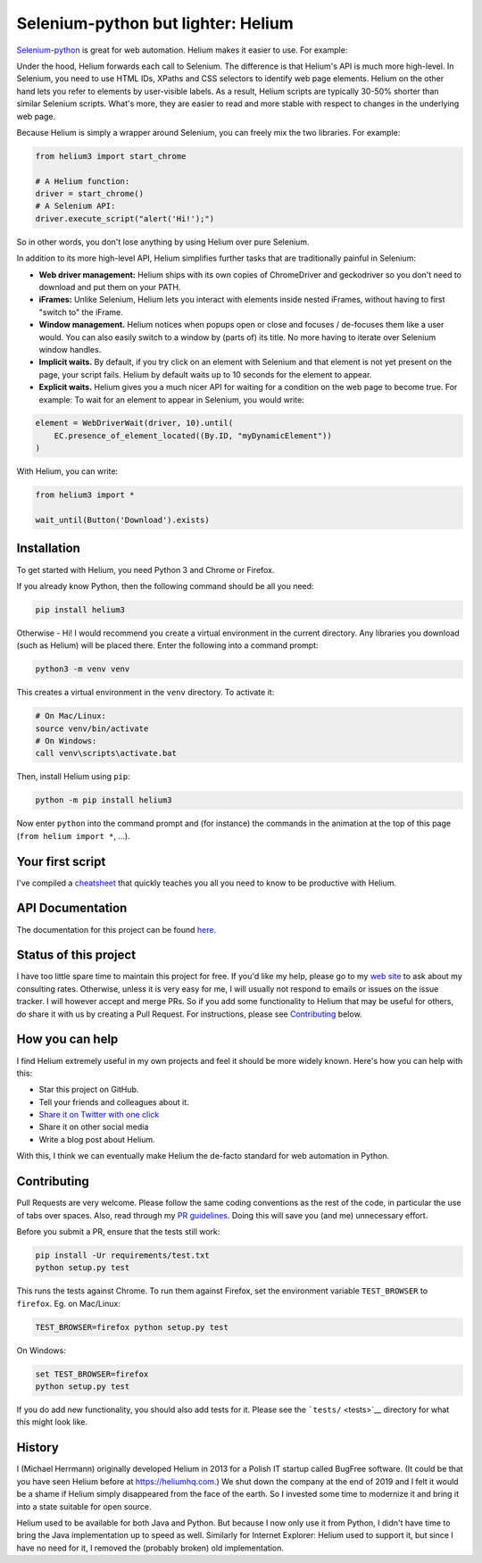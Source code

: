 Selenium-python but lighter: Helium
===================================

`Selenium-python <https://selenium-python.readthedocs.io/>`__ is great
for web automation. Helium makes it easier to use. For example:

.. |Helium Demo| image:: docs/helium-demo.gif

Under the hood, Helium forwards each call to Selenium. The difference is
that Helium's API is much more high-level. In Selenium, you need to use
HTML IDs, XPaths and CSS selectors to identify web page elements. Helium
on the other hand lets you refer to elements by user-visible labels. As
a result, Helium scripts are typically 30-50% shorter than similar
Selenium scripts. What's more, they are easier to read and more stable
with respect to changes in the underlying web page.

Because Helium is simply a wrapper around Selenium, you can freely mix
the two libraries. For example:

.. code:: python

   from helium3 import start_chrome

   # A Helium function:
   driver = start_chrome()
   # A Selenium API:
   driver.execute_script("alert('Hi!');")

So in other words, you don't lose anything by using Helium over pure
Selenium.

In addition to its more high-level API, Helium simplifies further tasks
that are traditionally painful in Selenium:

-  **Web driver management:** Helium ships with its own copies of
   ChromeDriver and geckodriver so you don't need to download and put
   them on your PATH.
-  **iFrames:** Unlike Selenium, Helium lets you interact with elements
   inside nested iFrames, without having to first "switch to" the
   iFrame.
-  **Window management.** Helium notices when popups open or close and
   focuses / de-focuses them like a user would. You can also easily
   switch to a window by (parts of) its title. No more having to iterate
   over Selenium window handles.
-  **Implicit waits.** By default, if you try click on an element with
   Selenium and that element is not yet present on the page, your script
   fails. Helium by default waits up to 10 seconds for the element to
   appear.
-  **Explicit waits.** Helium gives you a much nicer API for waiting for
   a condition on the web page to become true. For example: To wait for
   an element to appear in Selenium, you would write:

.. code:: python

   element = WebDriverWait(driver, 10).until(
       EC.presence_of_element_located((By.ID, "myDynamicElement"))
   )

With Helium, you can write:

.. code:: python

   from helium3 import *

   wait_until(Button('Download').exists)

Installation
------------

To get started with Helium, you need Python 3 and Chrome or Firefox.

If you already know Python, then the following command should be all you
need:

.. code:: bash

   pip install helium3

Otherwise - Hi! I would recommend you create a virtual environment in
the current directory. Any libraries you download (such as Helium) will
be placed there. Enter the following into a command prompt:

.. code:: bash

   python3 -m venv venv

This creates a virtual environment in the ``venv`` directory. To
activate it:

.. code:: bash

   # On Mac/Linux:
   source venv/bin/activate
   # On Windows:
   call venv\scripts\activate.bat

Then, install Helium using ``pip``:

.. code:: bash

   python -m pip install helium3

Now enter ``python`` into the command prompt and (for instance) the
commands in the animation at the top of this page
(``from helium import *``, ...).

Your first script
-----------------

I've compiled a `cheatsheet <docs/cheatsheet.md>`__ that quickly teaches
you all you need to know to be productive with Helium.

API Documentation
-----------------

The documentation for this project can be found
`here <https://selenium-python-helium.readthedocs.io/en/latest/>`__.

Status of this project
----------------------

I have too little spare time to maintain this project for free. If you'd
like my help, please go to my `web site <http://herrmann.io>`__ to ask
about my consulting rates. Otherwise, unless it is very easy for me, I
will usually not respond to emails or issues on the issue tracker. I
will however accept and merge PRs. So if you add some functionality to
Helium that may be useful for others, do share it with us by creating a
Pull Request. For instructions, please see
`Contributing <#Contributing>`__ below.

How you can help
----------------

I find Helium extremely useful in my own projects and feel it should be
more widely known. Here's how you can help with this:

-  Star this project on GitHub.
-  Tell your friends and colleagues about it.
-  `Share it on Twitter with one
   click <https://twitter.com/intent/tweet?text=I%20find%20Helium%20very%20useful%20for%20web%20automation%20with%20Python%3A%20https%3A//github.com/mherrmann/helium>`__
-  Share it on other social media
-  Write a blog post about Helium.

With this, I think we can eventually make Helium the de-facto standard
for web automation in Python.

Contributing
------------

Pull Requests are very welcome. Please follow the same coding
conventions as the rest of the code, in particular the use of tabs over
spaces. Also, read through my `PR
guidelines <https://gist.github.com/mherrmann/5ce21814789152c17abd91c0b3eaadca>`__.
Doing this will save you (and me) unnecessary effort.

Before you submit a PR, ensure that the tests still work:

.. code:: bash

   pip install -Ur requirements/test.txt
   python setup.py test

This runs the tests against Chrome. To run them against Firefox, set the
environment variable ``TEST_BROWSER`` to ``firefox``. Eg. on Mac/Linux:

.. code:: bash

   TEST_BROWSER=firefox python setup.py test

On Windows:

.. code:: bash

   set TEST_BROWSER=firefox
   python setup.py test

If you do add new functionality, you should also add tests for it.
Please see the ```tests/`` <tests>`__ directory for what this might look
like.

History
-------

I (Michael Herrmann) originally developed Helium in 2013 for a Polish IT
startup called BugFree software. (It could be that you have seen Helium
before at `https://heliumhq.com <https://heliumhq.com>`__.) We shut down
the company at the end of 2019 and I felt it would be a shame if Helium
simply disappeared from the face of the earth. So I invested some time
to modernize it and bring it into a state suitable for open source.

Helium used to be available for both Java and Python. But because I now
only use it from Python, I didn't have time to bring the Java
implementation up to speed as well. Similarly for Internet Explorer:
Helium used to support it, but since I have no need for it, I removed
the (probably broken) old implementation.
